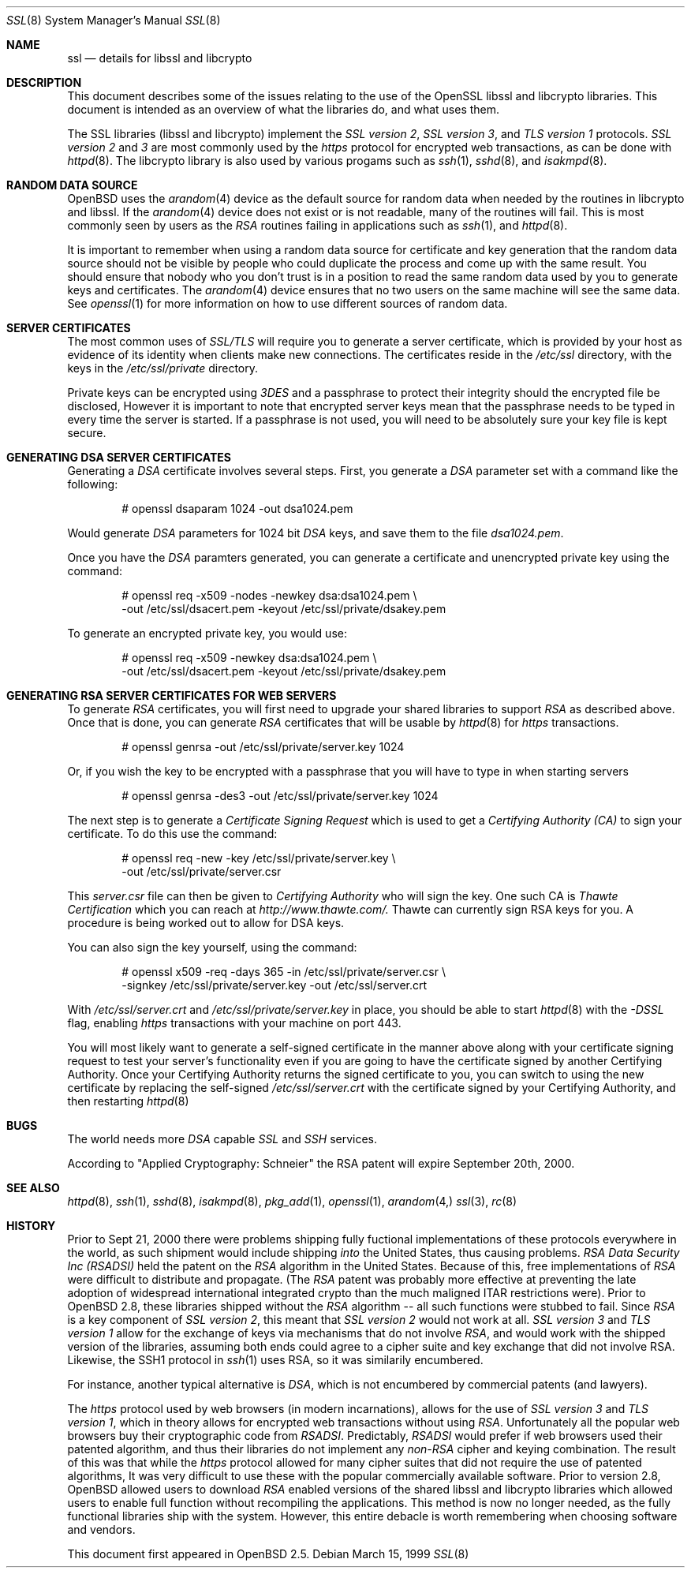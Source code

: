 .Dd March 15, 1999
.Dt SSL 8
.Os
.Sh NAME
.Nm ssl
.Nd details for libssl and libcrypto
.Sh DESCRIPTION
This document describes some of the issues relating to the use of
the OpenSSL libssl and libcrypto libraries.
This document is intended as an overview of what the libraries do,
and what uses them.
.Pp
The SSL libraries (libssl and libcrypto) implement the
.Ar SSL version 2 ,
.Ar SSL version 3 ,
and
.Ar TLS version 1
protocols.
.Ar SSL version 2
and
.Ar 3
are most
commonly used by the
.Ar https
protocol for encrypted web transactions, as can be done with
.Xr httpd 8 .
The libcrypto library is also used by various progams such as
.Xr ssh 1 ,
.Xr sshd 8 ,
and
.Xr isakmpd 8 .
.Sh RANDOM DATA SOURCE
OpenBSD uses the
.Xr arandom 4
device as the default source for random data when needed by the routines in
libcrypto and libssl.
If the
.Xr arandom 4
device does not exist or is not readable, many of the routines will fail.
This is most commonly seen by users as the
.Ar RSA
routines failing in applications such as
.Xr ssh 1 ,
and
.Xr httpd 8 .
.Pp
It is important to remember when using a random data source for certificate
and key generation that the random data source should not be visible by
people who could duplicate the process and come up with the same result.
You should ensure that nobody who you don't trust is in a position to read
the same random data used by you to generate keys and certificates.
The
.Xr arandom 4
device ensures that no two users on the same machine will see the same
data.
See
.Xr openssl 1
for more information on how to use different sources of random data.
.Sh SERVER CERTIFICATES
The most common uses of
.Ar SSL/TLS
will require you to generate a server certificate, which is provided by your
host as evidence of its identity when clients make new connections.
The certificates reside in the
.Pa /etc/ssl
directory, with the keys in the
.Pa /etc/ssl/private
directory.
.Pp
Private keys can be encrypted using
.Ar 3DES
and a passphrase to protect their integrity should the encrypted file
be disclosed, However it is
important to note that encrypted server keys mean that the passphrase
needs to be typed in every time the server is started.
If a passphrase is not used, you will need to be absolutely sure your
key file is kept secure.
.Sh GENERATING DSA SERVER CERTIFICATES
Generating a
.Ar DSA
certificate involves several steps.
First, you generate a
.Ar DSA
parameter set with a command like the following:
.Bd -literal -offset indent
# openssl dsaparam 1024 -out dsa1024.pem
.Ed
.Pp
Would generate
.Ar DSA
parameters for 1024 bit
.Ar DSA
keys, and save them to the
file
.Pa dsa1024.pem .
.Pp
Once you have the
.Ar DSA
paramters generated, you can generate a certificate
and unencrypted private key using the command:
.Bd -literal -offset indent
# openssl req -x509 -nodes -newkey dsa:dsa1024.pem \\
  -out /etc/ssl/dsacert.pem -keyout /etc/ssl/private/dsakey.pem
.Ed
.Pp
To generate an encrypted private key, you would use:
.Bd -literal -offset indent
# openssl req -x509 -newkey dsa:dsa1024.pem \\
  -out /etc/ssl/dsacert.pem -keyout /etc/ssl/private/dsakey.pem
.Ed
.Sh GENERATING RSA SERVER CERTIFICATES FOR WEB SERVERS
To generate
.Ar RSA
certificates, you will first need to upgrade your
shared libraries to support
.Ar RSA
as described above.
Once that is done, you can generate
.Ar RSA
certificates that will be usable by
.Xr httpd 8
for
.Ar https
transactions.
.Bd -literal -offset indent
# openssl genrsa -out /etc/ssl/private/server.key 1024
.Ed
.Pp
Or, if you wish the key to be encrypted with a passphrase that you will
have to type in when starting servers
.Bd -literal -offset indent
# openssl genrsa -des3 -out /etc/ssl/private/server.key 1024
.Ed
.Pp
The next step is to generate a
.Ar Certificate Signing Request
which is used
to get a
.Ar Certifying Authority (CA)
to sign your certificate.
To do this use the command:
.Bd -literal -offset indent
# openssl req -new -key /etc/ssl/private/server.key \\
  -out /etc/ssl/private/server.csr
.Ed
.Pp
This
.Pa server.csr
file can then be given to
.Ar Certifying Authority
who will sign the key.
One such CA is
.Ar Thawte Certification
which you can reach at
.Ar http://www.thawte.com/.
Thawte can currently sign RSA keys for you.
A procedure is being worked out to allow for DSA keys.
.Pp
You can also sign the key yourself, using the command:
.Bd -literal -offset indent
# openssl x509 -req -days 365 -in /etc/ssl/private/server.csr \\
  -signkey /etc/ssl/private/server.key -out /etc/ssl/server.crt
.Ed
.Pp
With
.Pa /etc/ssl/server.crt
and
.Pa /etc/ssl/private/server.key
in place, you should be able to start
.Xr httpd 8
with the
.Ar -DSSL
flag, enabling
.Ar https
transactions with your machine on port 443. 
.Pp
You will most likely want to generate a self-signed certificate in the
manner above along with your certificate signing request to test your
server's functionality even if you are going to have the certificate
signed by another Certifying Authority.  Once your Certifying
Authority returns the signed certificate to you, you can switch to
using the new certificate by replacing the self-signed
.Pa /etc/ssl/server.crt
with the certificate signed by your Certifying Authority, and then
restarting 
.Xr httpd 8
.Sh BUGS
.Pp
The world needs more
.Ar DSA
capable
.Ar SSL
and
.Ar SSH
services.
.Pp
According to "Applied Cryptography: Schneier"
the RSA patent will expire September 20th, 2000.
.Sh SEE ALSO
.Xr httpd 8 ,
.Xr ssh 1 ,
.Xr sshd 8 ,
.Xr isakmpd 8 ,
.Xr pkg_add 1 ,
.Xr openssl 1 ,
.Xr arandom 4,
.Xr ssl 3 ,
.Xr rc 8
.Sh HISTORY
Prior to Sept 21, 2000
there were problems shipping fully fuctional implementations of these
protocols everywhere in the world, as such shipment would include shipping
.Ar into
the United States, thus causing problems.
.Ar RSA Data Security Inc (RSADSI)
held the patent on the
.Ar RSA
algorithm in the United States.
Because of this, free implementations of
.Ar RSA
were difficult to distribute and propagate.
(The
.Ar RSA
patent was probably more effective at preventing the late adoption of
widespread international integrated crypto than the much maligned
ITAR restrictions were).
Prior to OpenBSD 2.8, these libraries shipped without the
.Ar RSA
algorithm -- all such functions
were stubbed to fail.
Since
.Ar RSA
is a key component of
.Ar SSL version 2 ,
this
meant that
.Ar SSL version 2
would not work at all.
.Ar SSL version 3
and
.Ar TLS version 1
allow for the exchange of keys via mechanisms that do not
involve
.Ar RSA ,
and would work with the shipped version of the libraries,
assuming both ends could agree to a cipher suite and key exchange that
did not involve RSA.
Likewise, the SSH1 protocol in
.Xr ssh 1
uses RSA, so it was similarily encumbered.
.Pp
For instance, another typical alternative
is
.Ar DSA ,
which is not encumbered by commercial patents (and lawyers).
.Pp
The
.Ar https
protocol used by web browsers (in modern incarnations),
allows for the use of
.Ar SSL version 3
and
.Ar TLS version 1 ,
which in theory allows for encrypted web transactions without using
.Ar RSA .
Unfortunately all the popular web browsers
buy their cryptographic code from
.Ar RSADSI .
Predictably,
.Ar RSADSI
would prefer if web browsers used their patented algorithm, and thus their
libraries do not implement any
.Ar non-RSA
cipher and keying combination.
The result of this was that while the
.Ar https
protocol allowed for many cipher suites that did not require the use
of patented algorithms, It was very difficult to use these with the
popular commercially available software.
Prior to version 2.8, OpenBSD allowed users to download
.Ar RSA
enabled versions of the shared libssl and libcrypto libraries
which allowed users to enable full function without recompiling
the applications.
This method is now no longer needed, as the fully functional
libraries ship with the system.
However, this entire debacle is worth remembering when choosing
software and vendors.
.Pp
This document first appeared in
.Ox 2.5 .
